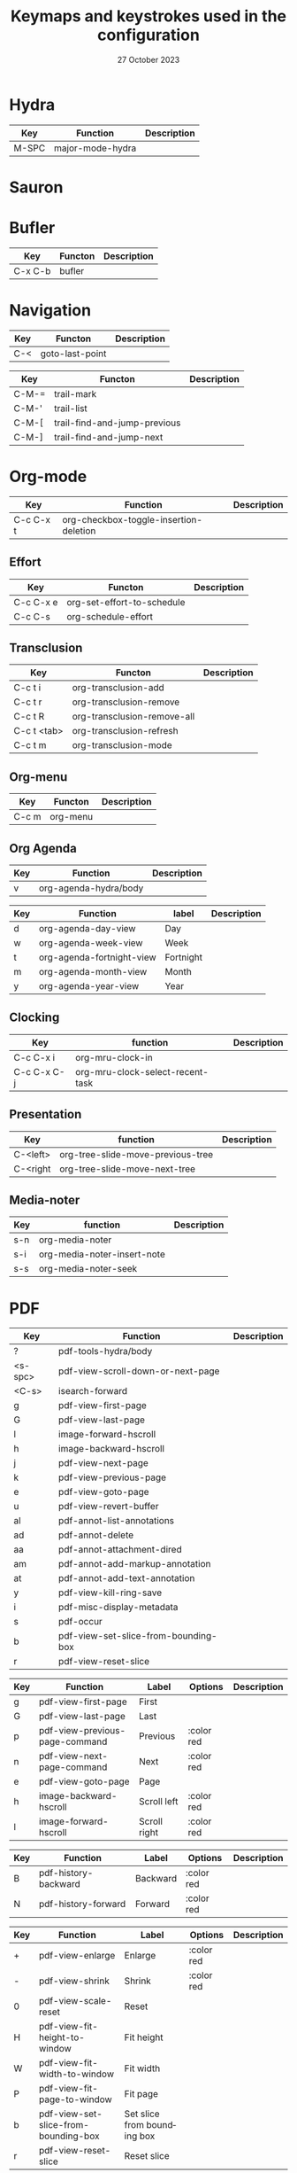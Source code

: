 :PROPERTIES:
:ID:       6331ccf2-06a5-4f9d-af11-f1d912d10a36
:END:
#+TITLE: Keymaps and keystrokes used in the configuration
#+DATE: 27 October 2023
#+DESCRIPTION:
#+KEYWORDS:
#+LANGUAGE:  en
#+OPTIONS:   H:3 num:t toc:t \n:nil @:t ::t |:t ^:t -:t f:t *:t <:t
#+SELECT_TAGS: export
#+EXCLUDE_TAGS: noexport
#+COLUMNS: %55ITEM(Details) %8Effort(Effort){:} %8CLOCKSUM(Clocked){:}
#+HTML_HEAD: <link rel="stylesheet" type="text/css" href="https://seblemaguer.github.io/css/default.css" />
#+HTML_HEAD: <link rel="stylesheet" type="text/css" href="default.css" />

* Hydra
:PROPERTIES:
:ID:       b6f3c601-3270-4bc4-ab2b-a9c04f8c9c59
:END:

#+NAME: major-mode-hydra-entry-keybindings
| Key   | Function         | Description |
|-------+------------------+-------------|
| M-SPC | major-mode-hydra |             |

* Sauron
:PROPERTIES:
:ID:       7c1bf156-89bc-43db-beb5-8e8e5cff6bd3
:END:

#+NAME: sauron-keybindings

* Bufler
:PROPERTIES:
:ID:       0ecac4e5-e18a-45cf-b695-c79188b876cf
:END:

#+NAME: bufler-entry-keybindings
| Key     | Functon | Description |
|---------+---------+-------------|
| C-x C-b | bufler  |             |

* Navigation
:PROPERTIES:
:ID:       bce4ca13-9fef-4080-838a-977b214f64af
:END:

#+NAME: goto-last-point-entry-keybindings
| Key | Functon         | Description |
|-----+-----------------+-------------|
| C-< | goto-last-point |             |

#+NAME: trail-entry-keybindings
| Key   | Functon                      | Description |
|-------+------------------------------+-------------|
| C-M-= | trail-mark                   |             |
| C-M-' | trail-list                   |             |
| C-M-[ | trail-find-and-jump-previous |             |
| C-M-] | trail-find-and-jump-next     |             |

* Org-mode
:PROPERTIES:
:ID:       f08c2c7c-4cef-41ce-82d8-d66cebbca505
:END:

#+NAME: org-additional-keybindings
| Key       | Function                               | Description |
|-----------+----------------------------------------+-------------|
| C-c C-x t | org-checkbox-toggle-insertion-deletion |             |

** Effort
:PROPERTIES:
:ID:       af5ed4c5-189e-4a83-bd0f-708138de543e
:END:

#+NAME: org-effort-keybindings
| Key       | Functon                    | Description |
|-----------+----------------------------+-------------|
| C-c C-x e | org-set-effort-to-schedule |             |
| C-c C-s   | org-schedule-effort        |             |

** Transclusion
:PROPERTIES:
:ID:       63457f7f-4e16-4d46-86c9-abf1d3b963fa
:END:

#+NAME: org-transclusion-keybindings
| Key         | Functon                     | Description |
|-------------+-----------------------------+-------------|
| C-c t i     | org-transclusion-add        |             |
| C-c t r     | org-transclusion-remove     |             |
| C-c t R     | org-transclusion-remove-all |             |
| C-c t <tab> | org-transclusion-refresh    |             |
| C-c t m     | org-transclusion-mode       |             |

** Org-menu
:PROPERTIES:
:ID:       82b52831-5c7a-438f-9893-b77dc0cff2d1
:END:

#+NAME: org-menu-keybindings
| Key   | Functon  | Description |
|-------+----------+-------------|
| C-c m | org-menu |             |

** Org Agenda
:PROPERTIES:
:ID:       22c37e02-3817-4488-a041-a719fe76f536
:END:
#+NAME: org-agenda-hydra-entry-keybindings
| Key | Function               | Description |
|-----+------------------------+-------------|
| v   | org-agenda-hydra/body  |             |

#+NAME: org-agenda-mode-hydra-keybindings
| Key | Function                  | label     | Description |
|-----+---------------------------+-----------+-------------|
| d   | org-agenda-day-view       | Day       |             |
| w   | org-agenda-week-view      | Week      |             |
| t   | org-agenda-fortnight-view | Fortnight |             |
| m   | org-agenda-month-view     | Month     |             |
| y   | org-agenda-year-view      | Year      |             |

** Clocking
:PROPERTIES:
:ID:       3ea72886-b4a7-48d9-a166-7eccc504a692
:END:

#+NAME: org-mru-clock-keybindings
| Key         | function                         | Description |
|-------------+----------------------------------+-------------|
| C-c C-x i   | org-mru-clock-in                 |             |
| C-c C-x C-j | org-mru-clock-select-recent-task |             |

** Presentation
:PROPERTIES:
:ID:       a08824f2-634a-4340-b544-a8b3cb180478
:END:
#+NAME: org-tree-slide-keybindings
| Key      | function                          | Description |
|----------+-----------------------------------+-------------|
| C-<left> | org-tree-slide-move-previous-tree |             |
| C-<right | org-tree-slide-move-next-tree     |             |

** Media-noter
:PROPERTIES:
:ID:       67c738b1-7643-44aa-bf5f-0b6cd3502e37
:END:
#+NAME: org-media-noter-keybindings
| Key | function                    | Description |
|-----+-----------------------------+-------------|
| s-n | org-media-noter             |             |
| s-i | org-media-noter-insert-note |             |
| s-s | org-media-noter-seek        |             |

* PDF
:PROPERTIES:
:ID:       2ad08f43-2af4-4cbd-a28d-41093f67d38f
:END:

#+NAME: pdf-tools-keybindings
| Key     | Function                             | Description |
|---------+--------------------------------------+-------------|
| ?       | pdf-tools-hydra/body                 |             |
| <s-spc> | pdf-view-scroll-down-or-next-page    |             |
| <C-s>   | isearch-forward                      |             |
| g       | pdf-view-first-page                  |             |
| G       | pdf-view-last-page                   |             |
| l       | image-forward-hscroll                |             |
| h       | image-backward-hscroll               |             |
| j       | pdf-view-next-page                   |             |
| k       | pdf-view-previous-page               |             |
| e       | pdf-view-goto-page                   |             |
| u       | pdf-view-revert-buffer               |             |
| al      | pdf-annot-list-annotations           |             |
| ad      | pdf-annot-delete                     |             |
| aa      | pdf-annot-attachment-dired           |             |
| am      | pdf-annot-add-markup-annotation      |             |
| at      | pdf-annot-add-text-annotation        |             |
| y       | pdf-view-kill-ring-save              |             |
| i       | pdf-misc-display-metadata            |             |
| s       | pdf-occur                            |             |
| b       | pdf-view-set-slice-from-bounding-box |             |
| r       | pdf-view-reset-slice                 |             |

#+NAME: pdf-tools-hydra-move-keybindings
| Key | Function                       | Label        | Options    | Description |
|-----+--------------------------------+--------------+------------+-------------|
| g   | pdf-view-first-page            | First        |            |             |
| G   | pdf-view-last-page             | Last         |            |             |
| p   | pdf-view-previous-page-command | Previous     | :color red |             |
| n   | pdf-view-next-page-command     | Next         | :color red |             |
| e   | pdf-view-goto-page             | Page         |            |             |
| h   | image-backward-hscroll         | Scroll left  | :color red |             |
| l   | image-forward-hscroll          | Scroll right | :color red |             |

#+NAME: pdf-tools-hydra-history-keybindings
| Key | Function             | Label    | Options    | Description |
|-----+----------------------+----------+------------+-------------|
| B   | pdf-history-backward | Backward | :color red |             |
| N   | pdf-history-forward  | Forward  | :color red |             |

#+NAME: pdf-tools-hydra-scale-keybindings
| Key | Function                             | Label                       | Options    | Description |
|-----+--------------------------------------+-----------------------------+------------+-------------|
| +   | pdf-view-enlarge                     | Enlarge                     | :color red |             |
| -   | pdf-view-shrink                      | Shrink                      | :color red |             |
| 0   | pdf-view-scale-reset                 | Reset                       |            |             |
| H   | pdf-view-fit-height-to-window        | Fit height                  |            |             |
| W   | pdf-view-fit-width-to-window         | Fit width                   |            |             |
| P   | pdf-view-fit-page-to-window          | Fit page                    |            |             |
| b   | pdf-view-set-slice-from-bounding-box | Set slice from bounding box |            |             |
| r   | pdf-view-reset-slice                 | Reset slice                 |            |             |

#+NAME: pdf-tools-hydra-annotations-keybindings
| Key | Function                        | Label  | Description |
|-----+---------------------------------+--------+-------------|
| al  | pdf-annot-list-annotations      | List   |             |
| am  | pdf-annot-add-markup-annotation | Markup |             |
| at  | pdf-annot-add-text-annotation   | Text   |             |
| ad  | pdf-annot-delete                | Delete |             |
| aa  | pdf-annot-attachment-dired      | Dired  |             |
| y   | pdf-view-kill-ring-save         | Yank   |             |

#+NAME: pdf-tools-hydra-search-keybindings
| Key | Function                | Label       | Description |
|-----+-------------------------+-------------+-------------|
| s   | pdf-occur               | Search      |             |
| o   | pdf-outline             | Outline     |             |
| F   | pdf-links-action-perfom | Link        |             |
| f   | pdf-links-isearch-link  | Search link |             |

#+NAME: pdf-tools-hydra-diverse-keybindings
| Key | Function                  | Label         | Description |
|-----+---------------------------+---------------+-------------|
| d   | pdf-view-dark-minor-mode  | Dark mode     |             |
| i   | pdf-misc-display-metadata | Info          |             |
| u   | pdf-view-revert-buffer    | Revert buffer |             |

* Org-Roam
:PROPERTIES:
:ID:       7e5dc902-76fe-4944-b525-cf2637d94c6b
:END:
#+NAME: org-roam-navigation-bindings
| Key | Function                       | Label | Description |
|-----+--------------------------------+-------+-------------|
| l   | org-roam-buffer-toggle         |       |             |
| f   | org-roam-node-find             |       |             |
| g   | org-roam-ui-open               |       |             |
| B   | consult-org-roam-backlinks     |       |             |
| F   | consult-org-roam-forward-links |       |             |
| s   | consult-org-roam-search        |       |             |
| e   | consult-org-roam-file-find     |       |             |

#+NAME: org-roam-creation-bindings
| Key | Function               | Label            | Description |
|-----+------------------------+------------------+-------------|
| i   | org-roam-node-insert   | insert node link |             |
| r   | org-roam-raw-id-insert | insert RAW id    |             |
| c   | org-roam-capture       | call org-capture |             |

#+NAME: org-roam-bibliography-bindings
| Key | Function                    | Label | Description |
|-----+-----------------------------+-------+-------------|
| n   | org-noter                   |       |             |
| m   | org-media-noter             |       |             |
| b   | generate-bibliography-entry |       |             |

#+NAME: org-roam-helpers-bindings
| Key | Function                 | Label | Description |
|-----+--------------------------+-------+-------------|
| I   | org-id-get-create        |       |             |
| a   | generate-org-heading-ids |       |             |
| A   | generate-org-roam-ids    |       |             |
| C   | org-clean-done-item      |       |             |

* Citar
:PROPERTIES:
:ID:       9bc9df4c-3704-4b89-ba16-3cea0c9cab1d
:END:
#+NAME: citar-citation-keybindings
| Key   | Function              | Description |
|-------+-----------------------+-------------|
| C-c ] | citar-insert-citation |             |

#+NAME: citar-minibuffer-keybindings
| Key | Function            | Description |
|-----+---------------------+-------------|
| M-b | citar-insert-preset |             |

* Environment
:PROPERTIES:
:ID:       9d1eb886-9bfe-4e90-82e6-63d27c15a47e
:END:
** Undoing
:PROPERTIES:
:ID:       2b4e1f3b-d838-4b0e-82b2-cc296b4e3b5f
:END:

#+NAME: vundo-entry-keybindings
| Key   | Functon | Description |
|-------+---------+-------------|
| C-x u | vundo   |             |

* Completion
:PROPERTIES:
:ID:       3ad984e7-0bed-4937-ad0e-75fff7a80f5a
:END:
** Helm
:PROPERTIES:
:ID:       3d02cc27-a582-4e15-8921-4fff2269d409
:END:

#+NAME: helm-info-entry-keybindings
| Key   | Functon   | Description |
|-------+-----------+-------------|
| C-h i | helm-info |             |

** Marginalia
:PROPERTIES:
:ID:       faec8f8c-b2d0-460a-ba85-57cd7cd9560c
:END:

#+NAME: marginalia-entry-keybindings
| Key   | Functon          | Description |
|-------+------------------+-------------|
| C-M-a | marginalia-cycle |             |

** Consult
:PROPERTIES:
:ID:       45ea3d51-9264-403a-9e03-f86b74ab2872
:END:

#+NAME: consult-ctrl-c-keybindings
| Key   | Function             | Description |
|-------+----------------------+-------------|
| C-c h | consult-history      |             |
| C-c m | consult-mode-command |             |
| C-c k | consult-kmacro       |             |

#+NAME: consult-ctrl-x-keybindings
| Key     | Function                | Description |
|---------+-------------------------+-------------|
| C-x M-: | consult-complex-command |             |
| C-x b   | consult-buffer          |             |
| C-x p b | consult-project-buffer  |             |
| C-x C-r | consult-recent-file     |             |

#+NAME: consult-yank-keybindings
| Key | Function         | Description |
|-----+------------------+-------------|
| M-y | consult-yank-pop |             |

#+NAME: consult-goto-keybindings
| Key     | Function              | Description |
|---------+-----------------------+-------------|
| M-g e   | consult-compile-error |             |
| M-g f   | consult-flymake       |             |
| M-g g   | goto-line-preview     |             |
| M-g M-g | consult-goto-line     |             |
| M-g o   | consult-outline       |             |
| M-g m   | consult-mark          |             |
| M-g k   | consult-global-mark   |             |
| M-g i   | consult-imenu         |             |
| M-g I   | consult-imenu-multi   |             |

#+NAME: consult-search-keybindings
| Key   | Function            | Description |
|-------+---------------------+-------------|
| M-s D | consult-locate      |             |
| M-s f | consult-find        |             |
| M-s g | consult-grep        |             |
| M-s G | consult-git-grep    |             |
| M-s r | consult-ripgrep     |             |
| M-s l | consult-line        |             |
| M-s L | consult-line-multi  |             |
| M-s m | consult-multi-occur |             |
| M-s k | consult-keep-lines  |             |
| M-s u | consult-focus-lines |             |

#+NAME: consult-isearch-keybindings
| Key   | Function                | Description |
|-------+-------------------------+-------------|
| M-s e | consult-isearch-history |             |

#+NAME: consult-isearch-mode-keybindings
| Key   | Function                | Description                              |
|-------+-------------------------+------------------------------------------|
| M-e   | consult-isearch-history | orig. isearch-edit-string                |
| M-s e | consult-isearch-history | orig. isearch-edit-string                |
| M-s l | consult-line            | needed by consult-line to detect isearch |
| M-s L | consult-line-multi      | needed by consult-line to detect isearch |

#+NAME: consult-flycheck-entry-keybindings
| Key | Functon          | Description |
|-----+------------------+-------------|
| !   | consult-flycheck |             |

** Embark
:PROPERTIES:
:ID:       6c41c682-99df-4c4d-a342-1aba7d3511f6
:END:

#+NAME: embark-keybindings
| Key   | Function        | Description |
|-------+-----------------+-------------|
| C-S-a | embark-act      |             |
| C-h B | embark-bindings |             |

#+NAME: embark-minibuffer-keybindings
| Key     | Function                | Description |
|---------+-------------------------+-------------|
| C-c C-o | embark-collect-snapshot |             |
| C-c C-c | embark-act              |             |

* Environment
:PROPERTIES:
:ID:       027b62e3-d635-425c-b621-3ff8f387f467
:END:
** Compilation
:PROPERTIES:
:ID:       11707992-7489-4d66-ac48-08a180e56142
:END:

#+NAME: compilation-hydra-keybindings
| Key | Function                                                     | Label          | Description |
|-----+--------------------------------------------------------------+----------------+-------------|
| n   | next-error                                                   | Next Error     |             |
| k   | previous-error                                               | Previous Error |             |
| h   | first-error                                                  | First Error    |             |
| l   | (condition-case err (while t (next-error)) (user-error nil)) | ]Last Error    |             |

** Flychecking
:PROPERTIES:
:ID:       12fff12f-90d0-4a3e-ab17-bebf681d9c4e
:END:

#+NAME: flycheck-errors-bindings
| Key | Function                                                  | Label    | Description |
|-----+-----------------------------------------------------------+----------+-------------|
| f   | flycheck-error-list-set-filter                            | Filter   |             |
| j   | flycheck-next-error                                       | Next     |             |
| k   | flycheck-previous-error                                   | Previous |             |
| gg  | flycheck-first-error                                      | First    |             |
| <   | project-hydra/body                                        | back     |             |
| G   | (progn (goto-char (point-max)) (flycheck-previous-error)) | Last     |             |

* Documentation
:PROPERTIES:
:ID:       0ad5a3b0-2283-4fff-8527-3aa383f9a08b
:END:
** Keybindings
:PROPERTIES:
:ID:       2c7b33b7-59cc-4942-84df-43533eccafb5
:END:

#+NAME: helm-descbinds-entry-keybindings
| Key   | Function       | Description |
|-------+----------------+-------------|
| C-h b | helm-descbinds |             |

** Helpful
:PROPERTIES:
:ID:       7fe9a888-235e-4b01-8878-a1f314c9fce9
:END:
#+NAME: help-keybindings
| Key   | Function         | Description |
|-------+------------------+-------------|
| C-h k | helpful-key      |             |
| C-h a | helpful-symbol   |             |
| C-h h | helpful-at-point |             |

** Dash/Docsets
:PROPERTIES:
:ID:       a1ef3b13-bd96-4d0c-b95d-9b1603c2aa8f
:END:

#+NAME: devdocs-entry-keybindings
| Key   | Functon              | Description |
|-------+----------------------+-------------|
| M-s d | devdocs-browser-open |             |

** Recoll
:PROPERTIES:
:ID:       c7e1c360-2707-4804-a22a-65c1807240ad
:END:

#+NAME: consult-recoll-entry-keybindings
| Key   | Functon        | Description |
|-------+----------------+-------------|
| M-g t | consult-recoll |             |

* Programming
:PROPERTIES:
:ID:       d5d50076-b89a-486e-9fc1-e1eb46285cd1
:END:
** YAML
:PROPERTIES:
:ID:       fafc2ef0-90f1-4100-b768-47c614f1a65d
:END:
#+NAME: yaml-pro-keybindings
| Key     | Functon                    | Description |
|---------+----------------------------+-------------|
| C-c M-p | yaml-pro-move-subtree-up   |             |
| C-c M-n | yaml-pro-move-subtree-down |             |

** Elisp
:PROPERTIES:
:ID:       c154a0d0-6c4e-49ed-896c-f9edefd1c37f
:END:
#+NAME: elisp-mode-hydra-eval-keybindings
| Key | Function    | Label  | Description |
|-----+-------------+--------+-------------|
| b   | eval-buffer | buffer |             |
| e   | eval-defun  | defun  |             |
| r   | eval-region | region |             |

#+NAME: elisp-mode-hydra-repl-keybindings
| Key | Function | Label | Description |
|-----+----------+-------+-------------|
| I   | elpl     | elpl  |             |

#+NAME: elisp-mode-hydra-formatting-keybindings
| Key | Function                    | Label        | Description |
|-----+-----------------------------+--------------+-------------|
| p   | package-lint-current-buffer | package-lint |             |

#+NAME: elisp-mode-hydra-test-keybindings
| Key | Function      | Label  | Description |
|-----+---------------+--------+-------------|
| t   | ert           | prompt |             |
| T   | (ert t)       | all    |             |
| F   | (ert :failed) | failed |             |

#+NAME: elisp-mode-hydra-doc-keybindings
| Key | Function              | Label       | Description |
|-----+-----------------------+-------------+-------------|
| d   | describe-foo-at-point | thing-at-pt |             |
| f   | describe-function     | function    |             |
| v   | describe-variable     | variable    |             |
| i   | info-lookup-symbol    | info lookup |             |

** C/C++
:PROPERTIES:
:ID:       a3d1b11f-3ec3-4efe-bfb1-120f365a2515
:END:
#+NAME: clang-format-entry-keybindings
| Key   | Function            | Description |
|-------+---------------------+-------------|
| C-c i | clang-format-region |             |
| C-c u | clang-format-buffer |             |

** Python
:PROPERTIES:
:ID:       89f2e84b-8d7b-42c9-821b-b2762b1bdee0
:END:
#+NAME: python-entry-keybindings
| Key     | Function            | Description |
|---------+---------------------+-------------|
| C-c C-n | numpydoc-generate   |             |

* Writing
:PROPERTIES:
:ID:       c1caab20-f777-48ec-8a5d-981b315e2575
:END:
** Bibtex
:PROPERTIES:
:ID:       0b94b8e6-bbc3-42f7-b01b-b6bfa7b9674b
:END:
#+NAME: bibtex-tidy-entry-keybindings
| Key    | Function           | Description |
|--------+--------------------+-------------|
| C-c f  | bibtex-tidy-buffer |             |

** Markdown
:PROPERTIES:
:ID:       21da8ffa-9b07-498f-9dd0-7b2238c4c2fe
:END:
#+NAME: grip-mode-entry-keybindings
| Key | Function  | Description |
|-----+-----------+-------------|
| g   | grip-mode |             |

** Translation
:PROPERTIES:
:ID:       361c027b-f41e-4a41-9ffd-9bb8a32b58bb
:END:
#+NAME: gt-translate-entry-keybindings
| Key     | Function         | Description |
|---------+------------------+-------------|
| C-c t t | gt-do-translate |             |

* Version Control
:PROPERTIES:
:ID:       c8677740-e63b-472b-8936-1be6458eb157
:END:
** Git
:PROPERTIES:
:ID:       f191c017-431e-4a8d-83b6-128fd2c26335
:END:

#+NAME: magit-browse-keybindings
| Key | Function        | Description |
|-----+-----------------+-------------|
| o   | magit-open-repo |             |

#+NAME: magit-status-hydra-keybindings
| Key | Function         | Label        | Description |
|-----+------------------+--------------+-------------|
| d   | magit-diff-range | Diff         |             |
| l   | magit-log-all    | Log all      |             |
| s   | magit-status     | Status       |             |
| t   | git-timemachine  | Time machine |             |


#+NAME: magit-remote-hydra-keybindings
| Key | Function          | Label | Description |
|-----+-------------------+-------+-------------|
| f   | magit-pull-branch | Pull  |             |
| p   | magit-push-other  | Push  |             |


#+NAME: magit-operations-hydra-keybindings
| Key | Function            | Label  | Description |
|-----+---------------------+--------+-------------|
| c   | magit-commit-create | Commit |             |
| <   | project-hydra/body  | back   |             |

** Github
:PROPERTIES:
:ID:       a836c0cd-8dc3-42f1-8b59-0140bca2dc41
:END:
#+NAME: github-review-entry-keybindings
| Key   | Function                        | Description |
|-------+---------------------------------+-------------|
| C-x r | github-review-forge-pr-at-point |             |

#+NAME: github-review-diff-keybindings
| Key   | Function                         | Description |
|-------+----------------------------------+-------------|
| C-c s | my/github-review-kill-suggestion |             |

** Gist
:PROPERTIES:
:ID:       6e93b7b1-305a-4ba5-9a43-60828f85cc19
:END:
#+NAME: gist-mode-hydra-basic-keybindings
| Key | Function           | Label        | Description |
|-----+--------------------+--------------+-------------|
| F   | gist-fetch-current | Fetch        |             |
| +   | gist-add-buffer    | Add buffer   |             |
| -   | gist-remove-file   | Remove file  |             |
| g   | gist-list-reload   | List reload  |             |
| k   | gist-kill-current  | Kill current |             |

#+NAME: gist-mode-hydra-information-keybindings
| Key | Function                      | Label            | Description |
|-----+-------------------------------+------------------+-------------|
| e   | gist-edit-current-description | Edit description |             |
| y   | gist-print-current-url        | Print URL        |             |

#+NAME: gist-mode-hydra-starring-keybindings
| Key | Function    | Label  | Description |
|-----+-------------+--------+-------------|
| ^   | gist-unstar | Unstar |             |
| *   | gist-star   | Start  |             |


#+NAME: gist-mode-hydra-remote-keybindings
#+CAPTION: Gist Hydra Remote Keybindings
| Key | Function                | Label              | Description |
|-----+-------------------------+--------------------+-------------|
| b   | gist-browse-current-url | Browse current URL |             |
| f   | gist-fork               | Fork               |             |

* Shell
:PROPERTIES:
:ID:       6e73bd37-2093-4745-b619-6e24e4491d77
:END:
#+NAME: start-term-hydra-keybindings
| Key | Function       | Label         | Description |
|-----+----------------+---------------+-------------|
| p   | mistty-ipython | ipython Shell |             |
| z   | mistty-zsh     | zsh shell     |             |
| b   | mistty-bash    | bash shell    |             |

#+NAME: mistty-prompt-keybindings
| Key       | Function        | Description |
|-----------+-----------------+-------------|
| M-<up>    | mistty-send-key |             |
| M-<down>  | mistty-send-key |             |
| M-<left>  | mistty-send-key |             |
| M-<right> | mistty-send-key |             |


* File manager
:PROPERTIES:
:ID:       9f111ca1-36e1-459b-a2bd-5b3aecb9a975
:END:
** Dired/Dirvish
:PROPERTIES:
:ID:       bc8497b0-800f-4aa8-875e-7354712b820b
:END:
#+NAME: dired-global-keybindings
| Key     | Function        | Description |
|---------+-----------------+-------------|
| C-x C-d | dired           |             |
| C-x f   | dirvish-fd      |             |
| C-c 1   | find-name-dired |             |
| C-c 2   | find-grep-dired |             |

#+NAME: dired-mode-keybindings
| Key      | Function                        | Description |
|----------+---------------------------------+-------------|
| *        | dirvish-mark-menu               |             |
| C-o      | dired-omit-mode                 |             |
| M-s      | dirvish-setup-menu              |             |
| SPC      | dirvish-history-jump            |             |
| TAB      | dirvish-toggle-subtree          |             |
| b        | dirvish-bookmark-jump           |             |
| e        | dired-open-externally           |             |
| f        | dirvish-file-info-menu          |             |
| p        | dired-emms-play                 |             |
| r        | dirvish-fd-jump                 |             |
| M-<up>   | dired-up-directory              |             |
| M-<down> | dired-find-file                 |             |
| T        | dired-do-transfer-to-remarkable |             |

#+NAME: dired-launch-entry-keybindings
| Key        | Function             | Description |
|------------+----------------------+-------------|
| <C-return> | dired-launch-command |             |

* Online
:PROPERTIES:
:ID:       fe43ad7a-802c-407c-99a4-0fc74606c2ca
:END:
*** Elfeed/Youtube
:PROPERTIES:
:ID:       c8b5cd19-f55f-4025-8ee9-5295f6f5db0b
:END:
#+NAME: elfeed-tube-entry-keybindings
| Key                 | Function          | Description |
|---------------------+-------------------+-------------|
| F                   | elfeed-tube-fetch |             |
| [remap save-buffer] | elfeed-tube-save  |             |

#+NAME: elfeed-tube-mpv-keybindings
| Key     | Function                    | Description |
|---------+-----------------------------+-------------|
| C-c C-f | elfeed-tube-mpv-follow-mode |             |
| C-c C-p | elfeed-tube-mpv             |             |
| C-c C-w | elfeed-tube-mpv-where       |             |

** Mail
:PROPERTIES:
:ID:       76f94138-3b0d-4f96-a067-4a76512f4553
:END:
*** Org-msg
:PROPERTIES:
:ID:       54dcb852-ca0f-4d43-a33a-59e3788bc442
:END:
#+NAME: org-msg-edit-keybindings
| Key         | Function                        | Description |
|-------------+---------------------------------+-------------|
| C-c RET C-c | mml-secure-message-sign-encrypt |             |
| C-c RET C-s | mml-secure-message-sign         |             |
| C-c RET f   | org-msg-attach                  |             |
| C-c RET t   | message-goto-to                 |             |
| C-c RET c   | message-goto-cc                 |             |
| C-c RET b   | message-goto-bcc                |             |
| C-c RET o   | org-msg-goto-body               |             |
| C-c RET s   | message-goto-subject            |             |

*** Mu4e
:PROPERTIES:
:ID:       58d1a253-d0e7-4767-81b8-e4c6c4886a97
:END:

#+NAME: mu4e-hydra-general-keybindings
| Key | Function                    | Label          | Description |
|-----+-----------------------------+----------------+-------------|
| n   | mu4e-headers-next           | Next           |             |
| p   | mu4e-headers-previous       | Previous       |             |
| [   | mu4e-select-next-unread     | Next unred     |             |
| ]   | mu4e-select-previous-unread | Previous unred |             |
| y   | mu4e-select-other-view      | Switch view    |             |
| R   | mu4e-compose-reply          | Reply          |             |
| C   | mu4e-compose-new            | Compose        |             |
| F   | mu4e-compose-forward        | Forward        |             |
| o   | my/org-capture-mu4e         | Org capture    |             |

#+NAME: mu4e-hydra-search-keybindings
| Key | Function                          | Label            | Description |
|-----+-----------------------------------+------------------+-------------|
| s   | mu4e-headers-search               | Search           |             |
| S   | mu4e-headers-search-edit          | Edit prev. query |             |
| /   | mu4e-headers-search-narrow        | Narrow search    |             |
| b   | mu4e-headers-search-bookmark      | Search bookmark  |             |
| B   | mu4e-headers-search-bookmark-edit | Edit bookmark    |             |
| {   | mu4e-headers-query-prev           | Previous query   |             |
| }   | mu4e-headers-query-next           | Next query       |             |
| C-+ | mu4e-headers-split-view-grow      | Show more        |             |
| C-- | mu4e-headers-split-view-shrink    | Show less        |             |

#+NAME: mu4e-hydra-mark-keybindings
| Key | Function                         | Label           | Description |
|-----+----------------------------------+-----------------+-------------|
| !   | mu4e-headers-mark-for-read       | Read            |             |
| ?   | mu4e-headers-mark-for-unread     | Unread          |             |
| r   | mu4e-headers-mark-for-refile     | Refile          |             |
| u   | mu4e-headers-mark-for-unmark     | Unmark          |             |
| U   | mu4e-mark-unmark-all             | Unmark All      |             |
| d   | mu4e-headers-mark-for-trash      | Trash           |             |
| D   | mu4e-headers-mark-for-delete     | Delete          |             |
| m   | mu4e-headers-mark-for-move       | Move            |             |
| a   | mu4e-headers-action              | Action          |             |
| A   | mu4e-headers-mark-for-action     | Mark for action |             |
| *   | mu4e-headers-mark-for-something  | *thing          |             |
| #   | mu4e-mark-resolve-deferred-marks | Deferred        |             |
| %   | mu4e-headers-mark-pattern        | Pattern         |             |
| &   | mu4e-headers-mark-custom         | Custom          |             |
| +   | mu4e-headers-mark-for-flag       | Flag            |             |
| -   | mu4e-headers-mark-for-unflag     | Unflag          |             |
| t   | mu4e-headers-mark-subthread      | Subthread       |             |
| T   | mu4e-headers-mark-thread         | Thread          |             |

#+NAME: mu4e-hydra-misc-keybindings
| Key | Function                     | Label           | Description |
|-----+------------------------------+-----------------+-------------|
| q   | mu4e~headers-quit-buffer     | Quit            |             |
| H   | mu4e-display-manual          | Help            |             |
| #   | mu4e-view-pipe               | Through shell   |             |
| `   | mu4e-update-mail-and-index   | Update          |             |
| ;   | mu4e-context-switch          | Switch context  |             |
| j   | mu4e~headers-jump-to-maildir | Jump to maildir |             |

#+NAME: mu4e-hydra-switches-keybindings
| Key | Function                            | Label           | Description |
|-----+-------------------------------------+-----------------+-------------|
| O   | mu4e-headers-change-sorting         | Sorting         |             |
| P   | mu4e-headers-toggle-threading       | Threading       |             |
| Q   | mu4e-headers-toggle-full-search     | Full searching  |             |
| V   | mu4e-headers-toggle-skip-duplicates | Skip dups       |             |
| W   | mu4e-headers-toggle-include-related | Include related |             |

#+NAME: mu4e-headers-mode-keybindings
| Key       | Function                     | Description |
|-----------+------------------------------+-------------|
| <tab>     | mu4e-headers-toggle-at-point |             |
| <left>    | mu4e-headers-fold-at-point   |             |
| <S-left>  | mu4e-headers-fold-all        |             |
| <right>   | mu4e-headers-unfold-at-point |             |
| <S-right> | mu4e-headers-unfold-all      |             |
| #         | mu4e-view-pipe               |             |
| .         | mu4e-hydra/body              |             |

#+NAME: mu4e-main-mode-keybindings
| Key | Function                   | Description                                                  |
|-----+----------------------------+--------------------------------------------------------------|
| u   | mu4e-update-mail-and-index |                                                              |
| q   | previous-buffer            | Override the "exit" mu4e to always keep it in the background |

#+NAME: message-mode-keybindings
| Key     | Function            | Description |
|---------+---------------------+-------------|
| C-c C-a | mail-add-attachment |             |

** Messaging
:PROPERTIES:
:ID:       11cc3359-59b3-4902-9848-ce6a1bf57d64
:END:
*** Slack
:PROPERTIES:
:ID:       7f942afa-1c94-4306-a227-758c29c704be
:END:

#+NAME: slack-general-keybindings
| Key     | Function                              | Description |
|---------+---------------------------------------+-------------|
| C-c S K | slack-stop                            |             |
| C-c S c | slack-select-rooms                    |             |
| C-c S u | slack-select-unread-rooms             |             |
| C-c S U | slack-user-select                     |             |
| C-c S s | slack-search-from-messages            |             |
| C-c S J | slack-jump-to-browser                 |             |
| C-c S j | slack-jump-to-app                     |             |
| C-c S e | slack-insert-emoji                    |             |
| C-c S E | slack-message-edit                    |             |
| C-c S r | slack-message-add-reaction            |             |
| C-c S t | slack-thread-show-or-create           |             |
| C-c S g | slack-message-redisplay               |             |
| C-c S G | slack-conversations-list-update-quick |             |
| C-c S q | slack-quote-and-reply                 |             |
| C-c S Q | slack-quote-and-reply-with-link       |             |

#+NAME: slack-mode-keybindings
| Key | Function                    | Description |
|-----+-----------------------------+-------------|
| @   | slack-message-embed-mention |             |
| #   | slack-message-embed-channel |             |

#+NAME: slack-message-keybindings
| Key     | Function                           | Description |
|---------+------------------------------------+-------------|
| C-c C-e | slack-message-edit                 |             |
| C-c C-a | slack-file-upload                  |             |
| C-c C-r | slack-thread-show-or-create        |             |
| C-c '   | slack-message-write-another-buffer |             |

** Exchange
:PROPERTIES:
:ID:       820ec684-b5f2-476d-9154-cbab98e1b9c3
:END:
*** Reddit
:PROPERTIES:
:ID:       af69dec8-f95f-40cb-abac-0bd01e5ae4e6
:END:
#+NAME: md4rd-mode-keybindings
| Key       | Function                  | Description |
|-----------+---------------------------+-------------|
| u         | md4rd-upvote              |             |
| d         | md4rd-downvote            |             |
| o         | md4rd-open                |             |
| t         | md4rd-widget-toggle-line  |             |
| e         | md4rd-widget-expand-all   |             |
| c         | md4rd-widget-collapse-all |             |
| TAB       | widget-forward            |             |
| <backtab> | widget-backward           |             |
| ?         | md4rd-hydra/body          |             |

#+NAME: md4rd-hydra-basic-keybindings
| Key | Function                 | Label       | Description |
|-----+--------------------------+-------------+-------------|
| o   | md4rd-open               | Open        |             |
| t   | md4rd-widget-toggle-line | Toggle line |             |

#+NAME: md4rd-hydra-voting-keybindings
| Key | Function       | Label    | Description |
|-----+----------------+----------+-------------|
| u   | md4rd-upvote   | Upvote   |             |
| d   | md4rd-downvote | Downvote |             |

#+NAME: md4rd-hydra-expanding-keybindings
| Key | Function                  | Label        | Description |
|-----+---------------------------+--------------+-------------|
| e   | md4rd-widget-expand-all   | Expand all   |             |
| c   | md4rd-widget-collapse-all | Collapse all |             |

** Youtube
:PROPERTIES:
:ID:       44c7a3d2-dd08-41bb-89bc-326c0f5e1da2
:END:
#+NAME: ytdious-mode-keybindings
| Key      | Function         | Description |
|----------+------------------+-------------|
| <return> | ytdious-watch    |             |
| d        | ytdious-download |             |

* Entertainment
:PROPERTIES:
:ID:       9d23f954-7009-4836-bb39-7a3d5c4ff44a
:END:
** Music
:PROPERTIES:
:ID:       d0eb4595-de86-434e-8365-c408ac09a210
:END:
#+NAME: emms-keybindings
| Key             | Function              | Description |
|-----------------+-----------------------+-------------|
| <XF86AudioPlay> | emms-pause            |             |
| <XF86AudioStop> | emms-stop             |             |
| <XF86AudioPrev> | emms-previous         |             |
| <XF86AudioNext> | emms-next             |             |

** Subtitles
:PROPERTIES:
:ID:       97aa6f0d-3ccd-4141-ae27-c173e763002d
:END:
#+NAME: subed-keybindings
| Key     | Function                            | Description                                                     |
|---------+-------------------------------------+-----------------------------------------------------------------|
| C-c (   | subed-copy-player-pos-to-start-time | Set the current play-time as the *start* position                 |
| C-c )   | subed-copy-player-pos-to-stop-time  | Set the current play-time as the *end* position                   |
| M-i     | subed-insert-subtitle               | Insert a new subtitle "line"                                    |
| C-c C-v | subed-mpv-play-from-file            | Open a video file to synchronize with the current subtitle file |

* Interaction with other softwares
:PROPERTIES:
:ID:       9d20afe6-d030-4a34-9194-9793edfbc978
:END:
** Browser
:PROPERTIES:
:ID:       e485f08e-26a5-4e25-a405-698fb1639420
:END:

#+NAME: atomic-chrome-keybindings
| Key     | Function                           | Description |
|---------+------------------------------------+-------------|
| S-c C-c | atomic-chrome-close-current-buffer |             |

** Shell execution
:PROPERTIES:
:ID:       efd3d31b-5ae3-4fa5-a889-8cf611d1ce07
:END:
#+NAME: detached-mode-keybindings
| Key                           | Function                   | Description |
|-------------------------------+----------------------------+-------------|
| [remap async-shell-command]   | detached-shell-command     |             |
| [remap compile]               | detached-compile           |             |
| [remap recompile]             | detached-compile-recompile |             |
| [remap detached-open-session] | detached-consult-session   |             |

#+NAME: run-command-entry-keybindings
| Key   | Function    | Description |
|-------+-------------+-------------|
| C-c c | run-command |             |

** Processes
:PROPERTIES:
:ID:       69359072-7f85-401c-8b39-81053aef4d6f
:END:
#+NAME: prodigy-keybindings
| Key | Function                | Description                     |
|-----+-------------------------+---------------------------------|
| ?   | prodigy-display-process | Display the process information |

* Visual
:PROPERTIES:
:ID:       e3b9a8a2-488f-4044-8740-2e595313e76d
:END:
#+NAME: scrollkeeper-remap-keybindings
| Key                         | Function                   | Description |
|-----------------------------+----------------------------+-------------|
| [remap scroll-up-command]   | scrollkeeper-contents-up   |             |
| [remap scroll-down-command] | scrollkeeper-contents-down |             |

* General Keybindings
:PROPERTIES:
:ID:       6e07006b-e43c-44ac-a894-428a3bdcb8be
:END:
** Functional keybindings
:PROPERTIES:
:ID:       f4bd9554-48ce-4513-8b46-745e9cc46332
:END:
#+NAME: functional-keybindings
|---------+-----------------------------------+------|
| <f2>    | mu4e                              | mail |
|---------+-----------------------------------+------|
| <f4>    | my-matcha-project                 |      |
|---------+-----------------------------------+------|
| <f5>    | emms-browse-by-artist             |      |
| S-<f5>  | emms-playlist-mode-go             |      |
|---------+-----------------------------------+------|
| <f6>    | popper-toggle                     |      |
| S-<f6>  | popper-cycle                      |      |
| C-<f6>  | start-term-hydra/body             |      |
|---------+-----------------------------------+------|
| <f7>    | sauron-mode-line-toggle-hide-show |      |
| C-<f7>  | sauron-mode-line-clear            |      |
|---------+-----------------------------------+------|
| <f8>    | my/imenu-list-smart-toggle        |      |
|---------+-----------------------------------+------|
| <f9>    | elfeed                            |      |
| <C-f9>  | ytdious                           |      |
|---------+-----------------------------------+------|
| <f10>   | remind-bindings-togglebuffer      |      |
| C-<f10> | remind-bindings-specific-mode     |      |
|---------+-----------------------------------+------|
| <f12>   | org-agenda                        |      |
| S-<f12> | org-timeblock                     |      |
| C-<f12> | org-roam-hydra/body               |      |
| M-<f12> | org-roam-project-dashboard-show   |      |
|---------+-----------------------------------+------|

** Menu bindings
:PROPERTIES:
:ID:       7b2975a1-ed8c-4cb4-b923-33e924a0775f
:END:
*** Main Entry
:PROPERTIES:
:ID:       1f351900-07f7-41d2-bfde-02f0bf096515
:END:
#+NAME: org-main-keybindings
| Key | Function                      | Label           | Description |
|-----+-------------------------------+-----------------+-------------|
| c   | org-capture                   | Capture         |             |
| h   | org-web-tools-read-url-as-org | Get URL to org  |             |
| F   | org-gcal-fetch                | Fetch Calendars |             |
| y   | org-gcal-sync                 | Sync. Calendars |             |

#+NAME: emacs-helper-main-keybindings
| Key | Function           | Label             | Description                                                 |
|-----+--------------------+-------------------+-------------------------------------------------------------|
| f   | describe-function  | Describe function |                                                             |
| v   | describe-variable  | Describe variable |                                                             |
| t   | tangle-main-config | Tangle config     | Tangle the main configuration (wrap org-transclusion calls) |

#+NAME: zoom-main-keybindings
| Key | Function            | Label      | Options     | Description |
|-----+---------------------+------------+-------------+-------------|
| +   | text-scale-increase | Zoom in    | :color pink |             |
| -   | text-scale-decrease | Zoom out   | :color pink |             |
| 0   | text-scale-reset    | Reset zoom |             |             |

#+NAME: bookmark-main-keybindings
| Key | Function         | Label                 | Description |
|-----+------------------+-----------------------+-------------|
| b   | consult-bookmark | List bookmarks        |             |
| B   | bookmark-set     | Bookmark current file |             |

#+NAME: mail-main-keybindings
| Key | Function         | Label        | Description |
|-----+------------------+--------------+-------------|
| m   | mu4e-compose-new | New mail     |             |
| p   | prodigy          | Open prodigy |             |

#+NAME: backup-main-keybindings
| Key | Function             | Label                 | Description |
|-----+----------------------+-----------------------+-------------|
| s   | snapshot-timeline    | List backups          |             |
| S   | snapshot-timemachine | Timemachine on backup |             |

#+NAME: metal-archive-keybindings
| Key | Function                            | Label               | Description |
|-----+-------------------------------------+---------------------+-------------|
| M   | metal-archives-shopping-list-update | Retrieve CD release |             |

*** TODO Communication / Mail [0%]
:PROPERTIES:
:ID:       874c0828-9f53-43f4-aaf1-bb466bf28ed2
:END:
**** TODO Mail (Mu4e)
:PROPERTIES:
:ID:       c157579b-6b9c-4709-b5c0-6b55c15ee80b
:END:
**** TODO Telega
:PROPERTIES:
:ID:       a2b07a87-bfcd-4b91-8298-cc6ed2208703
:END:
**** TODO Slack
:PROPERTIES:
:ID:       df89d98b-7529-430e-bad9-f7f064750828
:END:
**** TODO ement
:PROPERTIES:
:ID:       2b6a3493-c0db-4fb9-95cc-abad350d3bef
:END:
**** TODO IRC (?)
:PROPERTIES:
:ID:       8a8f7941-14a4-4f1f-b711-c3db57694dd7
:END:

*** TODO Project / Code management [50%]
:PROPERTIES:
:ID:       7c408623-09ce-4e59-bd28-c1348d3ebb0a
:END:
**** TODO Entry
:PROPERTIES:
:ID:       229c99e4-d862-45a4-9721-0938847842ea
:END:
#+NAME: project-main-menu-keybindings
| Key | Label       | Function           |
|-----+-------------+--------------------|
| g   | Git...      | matcha-magit       |
| G   | Eglot...    | matcha-eglot       |
| p   | Project...  | matcha-project     |
| f   | Checking... | my-matcha-flycheck |

**** DONE Checking/Lint - Flycheck
CLOSED: [2023-11-25 Sat 10:17]
:PROPERTIES:
:ID:       20f40eb5-15fb-4057-b5dd-836a546a19e4
:END:
***** Diagnostics
:PROPERTIES:
:ID:       e787c705-f3ca-45d5-a17c-f3a0bbd94c16
:END:
#+NAME: flycheck-diagnosis-menu-bindings
| Key | Label                    | Function                          |
|-----+--------------------------+-----------------------------------|
| l   | Go to log buffer         | flycheck-switch-to-log-buffer     |
| d   | Show Diagnostic          | flycheck-show-diagnostic          |
| g   | Go to Diagnostic         | flycheck-goto-diagnostic          |
| b   | Show Buffer Diagnostics  | flycheck-show-buffer-diagnostics  |
| p   | Show Project Diagnostics | flycheck-show-project-diagnostics |

***** Backends
:PROPERTIES:
:ID:       69cc028c-8e84-4613-96a1-a14125bfb524
:END:
#+NAME: flycheck-backend-menu-bindings
| Key | Label                      | Function                    |
|-----+----------------------------+-----------------------------|
| B   | Display Running Backends   | flycheck-running-backends   |
| D   | Display Disabled Backends  | flycheck-disabled-backends  |
| R   | Display Reporting Backends | flycheck-reporting-backends |

***** Navigate
:PROPERTIES:
:ID:       3953939d-4500-4add-8045-b5ce40f067b4
:END:
#+NAME: flycheck-navigate-menu-bindings
| Key | Label          | Function            |
|-----+----------------+---------------------|
| j   | Next Error     | flycheck-next-error |
| k   | Previous Error | flycheck-prev-error |

*** TODO IDE Helpers [%]
:PROPERTIES:
:ID:       fd949d9e-3c39-4631-bf2b-e685386465ef
:END:
*** TODO RSS/SX/Reddit [%]
:PROPERTIES:
:ID:       a990aaf3-22aa-4b01-bf05-8ea41db7f56a
:END:

* Commenting
:PROPERTIES:
:ID:       4dba48de-328e-466c-b184-189803ebf596
:END:
#+NAME: comment-keybindings
| Key     | Function         | Description              |
|---------+------------------+--------------------------|
| C-c C-; | comment-region   | Commenting the region    |
| C-c C-: | uncomment-region | Uncommenting the region  |
